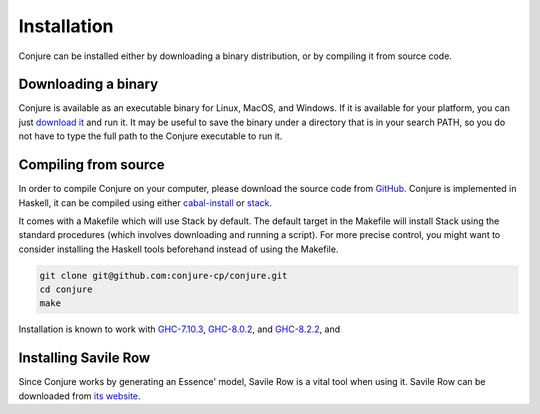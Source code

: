 
.. _installation:

Installation
============

Conjure can be installed either by downloading a binary distribution, or by compiling it from source code.

Downloading a binary
--------------------

Conjure is available as an executable binary for Linux, MacOS, and Windows.
If it is available for your platform, you can just `download it <https://www.github.com/conjure-cp/conjure/releases/latest>`_ and run it.
It may be useful to save the binary under a directory that is in your search PATH, so you do not have to type the full path to the Conjure executable to run it.


Compiling from source
---------------------

In order to compile Conjure on your computer, please download the source code from `GitHub <https://github.com/conjure-cp/conjure>`_.
Conjure is implemented in Haskell, it can be compiled using either `cabal-install <http://wiki.haskell.org/Cabal-Install>`_ or `stack <https://docs.haskellstack.org/en/stable/README/>`_.

It comes with a Makefile which will use Stack by default.
The default target in the Makefile will install Stack using the standard procedures (which involves downloading and running a script).
For more precise control, you might want to consider installing the Haskell tools beforehand instead of using the Makefile.

.. code-block:: bash

    git clone git@github.com:conjure-cp/conjure.git
    cd conjure
    make

Installation is known to work with
`GHC-7.10.3 <http://www.haskell.org/ghc/download_ghc_7_10_3>`_,
`GHC-8.0.2 <http://www.haskell.org/ghc/download_ghc_8_0_2.html>`_, and
`GHC-8.2.2 <http://www.haskell.org/ghc/download_ghc_8_2_2.html>`_, and


Installing Savile Row
---------------------

Since Conjure works by generating an Essence' model, Savile Row is a vital tool when using it.
Savile Row can be downloaded from `its website <http://savilerow.cs.st-andrews.ac.uk>`_.

